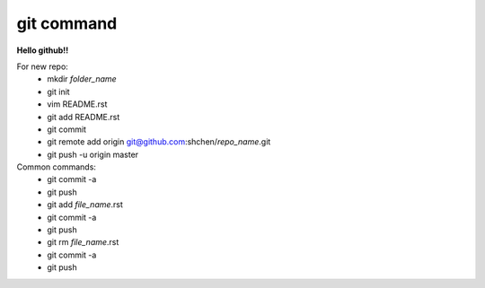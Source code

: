 git command
===========
**Hello github!!**
  
For new repo:                                           
    * mkdir *folder_name*
    * git init                                                
    * vim README.rst                                          
    * git add README.rst                                      
    * git commit                                              
    * git remote add origin git@github.com:shchen/*repo_name*.git  
    * git push -u origin master                               

Common commands:
    * git commit -a
    * git push
    * git add *file_name*.rst
    * git commit -a
    * git push
    * git rm *file_name*.rst
    * git commit -a
    * git push


